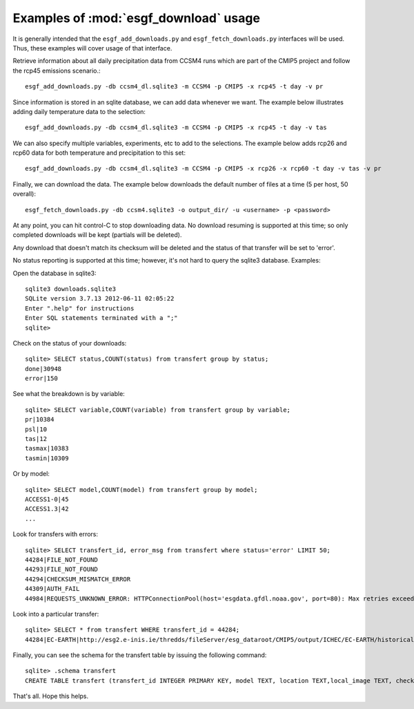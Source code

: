 Examples of :mod:`esgf_download` usage
======================================

It is generally intended that the ``esgf_add_downloads.py`` and ``esgf_fetch_downloads.py`` interfaces will be used. Thus, these examples will cover usage of that interface.

Retrieve information about all daily precipitation data from CCSM4 runs which are part of the CMIP5 project and follow the rcp45 emissions scenario.::

  esgf_add_downloads.py -db ccsm4_dl.sqlite3 -m CCSM4 -p CMIP5 -x rcp45 -t day -v pr

Since information is stored in an sqlite database, we can add data whenever we want. The example below illustrates adding daily temperature data to the selection::

  esgf_add_downloads.py -db ccsm4_dl.sqlite3 -m CCSM4 -p CMIP5 -x rcp45 -t day -v tas

We can also specify multiple variables, experiments, etc to add to the selections. The example below adds rcp26 and rcp60 data for both temperature and precipitation to this set::

  esgf_add_downloads.py -db ccsm4_dl.sqlite3 -m CCSM4 -p CMIP5 -x rcp26 -x rcp60 -t day -v tas -v pr

Finally, we can download the data. The example below downloads the default number of files at a time (5 per host, 50 overall)::
  
  esgf_fetch_downloads.py -db ccsm4.sqlite3 -o output_dir/ -u <username> -p <password>

At any point, you can hit control-C to stop downloading data. No download resuming is supported at this time; so only completed downloads will be kept (partials will be deleted).

Any download that doesn't match its checksum will be deleted and the status of that transfer will be set to 'error'.

No status reporting is supported at this time; however, it's not hard to query the sqlite3 database. Examples:

Open the database in sqlite3::

  sqlite3 downloads.sqlite3 
  SQLite version 3.7.13 2012-06-11 02:05:22
  Enter ".help" for instructions
  Enter SQL statements terminated with a ";"
  sqlite> 

Check on the status of your downloads::

  sqlite> SELECT status,COUNT(status) from transfert group by status;
  done|30948
  error|150

See what the breakdown is by variable::

  sqlite> SELECT variable,COUNT(variable) from transfert group by variable;
  pr|10384
  psl|10
  tas|12
  tasmax|10383
  tasmin|10309

Or by model::

  sqlite> SELECT model,COUNT(model) from transfert group by model;
  ACCESS1-0|45
  ACCESS1.3|42
  ...

Look for transfers with errors::

  sqlite> SELECT transfert_id, error_msg from transfert where status='error' LIMIT 50;
  44284|FILE_NOT_FOUND
  44293|FILE_NOT_FOUND
  44294|CHECKSUM_MISMATCH_ERROR
  44309|AUTH_FAIL
  44984|REQUESTS_UNKNOWN_ERROR: HTTPConnectionPool(host='esgdata.gfdl.noaa.gov', port=80): Max retries exceeded with url: /thredds/fileServer/gfdl_dataroot/NOAA-GFDL/GFDL-CM3/rcp45/day/atmos/day/r3i1p1/v20110601/pr/pr_day_GFDL-CM3_rcp45_r3i1p1_20910101-20951231.nc (Caused by <class 'socket.error'>: [Errno 111] Connection refused)

Look into a particular transfer::

  sqlite> SELECT * from transfert WHERE transfert_id = 44284;
  44284|EC-EARTH|http://esg2.e-inis.ie/thredds/fileServer/esg_dataroot/CMIP5/output/ICHEC/EC-EARTH/historical/day/atmos/pr/r11i1p1/pr_day_EC-EARTH_historical_r11i1p1_19000101-19241231.nc|CMIP5/output1/ICHEC/EC-EARTH/historical/day/atmos/day/r11i1p1/v20120202/pr/pr_day_EC-EARTH_historical_r11i1p1_19000101-19241231.nc|d85a20108d092b154c5756f96f9b5761|4.25319790840149||0|1374280334.31845|1374280338.57165|error|FILE_NOT_FOUND|||pr|||||a5815e91-a7bb-4605-8ae5-f99b77215830|v20120202|1870267804|MD5|output1|||

Finally, you can see the schema for the transfert table by issuing the following command::

  sqlite> .schema transfert
  CREATE TABLE transfert (transfert_id INTEGER PRIMARY KEY, model TEXT, location TEXT,local_image TEXT, checksum TEXT, duration INT, fsize INT, rate INT, start_date TEXT,end_date TEXT, status TEXT, error_msg TEXT, crea_date TEXT, priority INT,variable TEXT,dimension_time INT,dimension_lat INT,dimension_lon INT,dimension_lev INT,tracking_id TEXT,version_xml_tag TEXT,size_xml_tag TEXT,checksum_type TEXT, local_product TEXT, product_xml_tag TEXT, dataset_id INT, discovery_engine INT);

That's all. Hope this helps.
